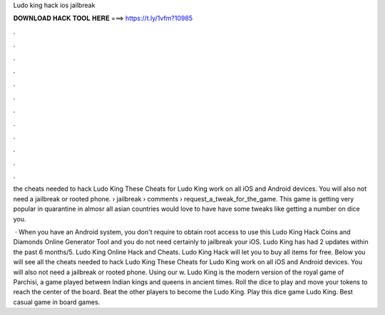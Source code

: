 Ludo king hack ios jailbreak



𝐃𝐎𝐖𝐍𝐋𝐎𝐀𝐃 𝐇𝐀𝐂𝐊 𝐓𝐎𝐎𝐋 𝐇𝐄𝐑𝐄 ===> https://t.ly/1vfm?10985



.



.



.



.



.



.



.



.



.



.



.



.

the cheats needed to hack Ludo King These Cheats for Ludo King work on all iOS and Android devices. You will also not need a jailbreak or rooted phone.  › jailbreak › comments › request_a_tweak_for_the_game. This game is getting very popular in quarantine in almosr all asian countries would love to have have some tweaks like getting a number on dice you.

 · When you have an Android system, you don't require to obtain root access to use this Ludo King Hack Coins and Diamonds Online Generator Tool and you do not need certainly to jailbreak your iOS. Ludo King has had 2 updates within the past 6 months/5. Ludo King Online Hack and Cheats. Ludo King Hack will let you to buy all items for free. Below you will see all the cheats needed to hack Ludo King These Cheats for Ludo King work on all iOS and Android devices. You will also not need a jailbreak or rooted phone. Using our w. Ludo King is the modern version of the royal game of Parchisi, a game played between Indian kings and queens in ancient times. Roll the dice to play and move your tokens to reach the center of the board. Beat the other players to become the Ludo King. Play this dice game Ludo King. Best casual game in board games.
